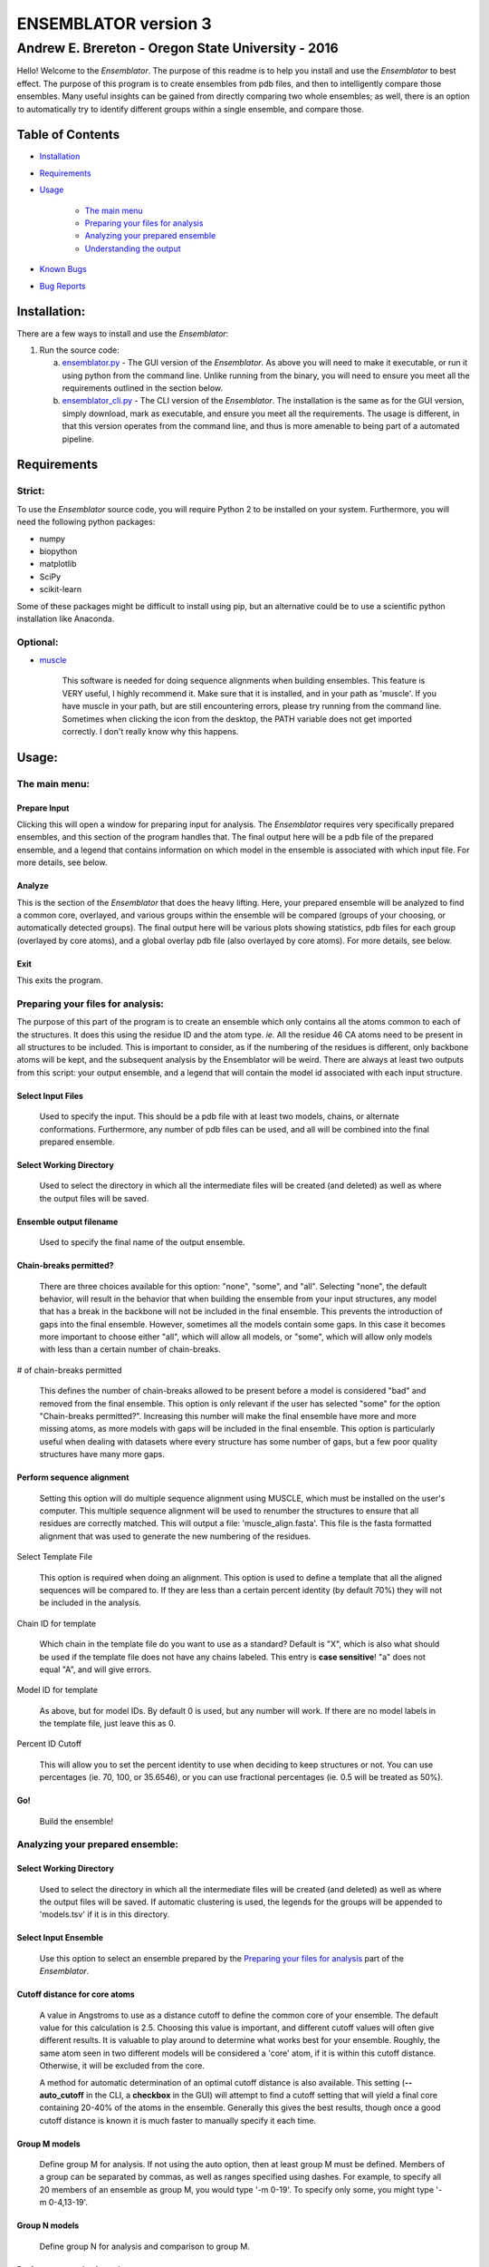 ENSEMBLATOR version 3
=====================

Andrew E. Brereton - Oregon State University - 2016
---------------------------------------------------

Hello! Welcome to the *Ensemblator*. The purpose of this readme is to
help you install and use the *Ensemblator* to best effect. The purpose
of this program is to create ensembles from pdb files, and then to
intelligently compare those ensembles. Many useful insights can be
gained from directly comparing two whole ensembles; as well, there is an
option to automatically try to identify different groups within a single
ensemble, and compare those.

|image|

Table of Contents
~~~~~~~~~~~~~~~~~

-  `Installation <#installation>`__
-  `Requirements <#requirements>`__
-  `Usage <#usage>`__

       -  `The main menu <#the-main-menu>`__
       -  `Preparing your files for
          analysis <#preparing-your-files-for-analysis>`__
       -  `Analyzing your prepared
          ensemble <#analyzing-your-prepared-ensemble>`__
       -  `Understanding the output <#understanding-the-output>`__

-  `Known Bugs <#known-bugs>`__
-  `Bug Reports <#bug-reports>`__

Installation:
~~~~~~~~~~~~~

There are a few ways to install and use the *Ensemblator*:

1. Run the source code:

   a. `ensemblator.py <ensemblator.py>`__ - The GUI version of the
      *Ensemblator*. As above you will need to make it executable, or
      run it using python from the command line. Unlike running from the
      binary, you will need to ensure you meet all the requirements
      outlined in the section below.
   b. `ensemblator\_cli.py <ensemblator_cli.py>`__ - The CLI version of
      the *Ensemblator*. The installation is the same as for the GUI
      version, simply download, mark as executable, and ensure you meet
      all the requirements. The usage is different, in that this version
      operates from the command line, and thus is more amenable to being
      part of a automated pipeline.

Requirements
~~~~~~~~~~~~

Strict:
^^^^^^^

To use the *Ensemblator* source code, you will require Python 2 to be
installed on your system. Furthermore, you will need the following
python packages:

-  numpy
-  biopython
-  matplotlib
-  SciPy
-  scikit-learn

Some of these packages might be difficult to install using pip, but an
alternative could be to use a scientific python installation like
Anaconda.

Optional:
^^^^^^^^^

-  `muscle <http://www.drive5.com/muscle/>`__

       This software is needed for doing sequence alignments when
       building ensembles. This feature is VERY useful, I highly
       recommend it. Make sure that it is installed, and in your path as
       'muscle'. If you have muscle in your path, but are still
       encountering errors, please try running from the command line.
       Sometimes when clicking the icon from the desktop, the PATH
       variable does not get imported correctly. I don't really know why
       this happens.

Usage:
~~~~~~

The main menu:
^^^^^^^^^^^^^^

|image|

Prepare Input
'''''''''''''

Clicking this will open a window for preparing input for analysis. The
*Ensemblator* requires very specifically prepared ensembles, and this
section of the program handles that. The final output here will be a pdb
file of the prepared ensemble, and a legend that contains information on
which model in the ensemble is associated with which input file. For
more details, see below.

Analyze
'''''''

This is the section of the *Ensemblator* that does the heavy lifting.
Here, your prepared ensemble will be analyzed to find a common core,
overlayed, and various groups within the ensemble will be compared
(groups of your choosing, or automatically detected groups). The final
output here will be various plots showing statistics, pdb files for each
group (overlayed by core atoms), and a global overlay pdb file (also
overlayed by core atoms). For more details, see below.

Exit
''''

This exits the program.

Preparing your files for analysis:
^^^^^^^^^^^^^^^^^^^^^^^^^^^^^^^^^^

|image|

The purpose of this part of the program is to create an ensemble which
only contains all the atoms common to each of the structures. It does
this using the residue ID and the atom type. *ie.* All the residue 46 CA
atoms need to be present in all structures to be included. This is
important to consider, as if the numbering of the residues is different,
only backbone atoms will be kept, and the subsequent analysis by the
Ensemblator will be weird. There are always at least two outputs from
this script: your output ensemble, and a legend that will contain the
model id associated with each input structure.

Select Input Files
''''''''''''''''''

    Used to specify the input. This should be a pdb file with at least
    two models, chains, or alternate conformations. Furthermore, any
    number of pdb files can be used, and all will be combined into the
    final prepared ensemble.

Select Working Directory
''''''''''''''''''''''''

    Used to select the directory in which all the intermediate files
    will be created (and deleted) as well as where the output files will
    be saved.

Ensemble output filename
''''''''''''''''''''''''

    Used to specify the final name of the output ensemble.

Chain-breaks permitted?
'''''''''''''''''''''''

    There are three choices available for this option: "none", "some",
    and "all". Selecting "none", the default behavior, will result in
    the behavior that when building the ensemble from your input
    structures, any model that has a break in the backbone will not be
    included in the final ensemble. This prevents the introduction of
    gaps into the final ensemble. However, sometimes all the models
    contain some gaps. In this case it becomes more important to choose
    either "all", which will allow all models, or "some", which will
    allow only models with less than a certain number of chain-breaks.

# of chain-breaks permitted
                           

    This defines the number of chain-breaks allowed to be present before
    a model is considered "bad" and removed from the final ensemble.
    This option is only relevant if the user has selected "some" for the
    option "Chain-breaks permitted?". Increasing this number will make
    the final ensemble have more and more missing atoms, as more models
    with gaps will be included in the final ensemble. This option is
    particularly useful when dealing with datasets where every structure
    has some number of gaps, but a few poor quality structures have many
    more gaps.

Perform sequence alignment
''''''''''''''''''''''''''

    Setting this option will do multiple sequence alignment using
    MUSCLE, which must be installed on the user's computer. This
    multiple sequence alignment will be used to renumber the structures
    to ensure that all residues are correctly matched. This will output
    a file: 'muscle\_align.fasta'. This file is the fasta formatted
    alignment that was used to generate the new numbering of the
    residues.

Select Template File
                    

    This option is required when doing an alignment. This option is used
    to define a template that all the aligned sequences will be compared
    to. If they are less than a certain percent identity (by default
    70%) they will not be included in the analysis.

Chain ID for template
                     

    Which chain in the template file do you want to use as a standard?
    Default is "X", which is also what should be used if the template
    file does not have any chains labeled. This entry is **case
    sensitive**! "a" does not equal "A", and will give errors.

Model ID for template
                     

    As above, but for model IDs. By default 0 is used, but any number
    will work. If there are no model labels in the template file, just
    leave this as 0.

Percent ID Cutoff
                 

    This will allow you to set the percent identity to use when deciding
    to keep structures or not. You can use percentages (ie. 70, 100, or
    35.6546), or you can use fractional percentages (ie. 0.5 will be
    treated as 50%).

Go!
'''

    Build the ensemble!

Analyzing your prepared ensemble:
^^^^^^^^^^^^^^^^^^^^^^^^^^^^^^^^^

|image|

Select Working Directory
''''''''''''''''''''''''

    Used to select the directory in which all the intermediate files
    will be created (and deleted) as well as where the output files will
    be saved. If automatic clustering is used, the legends for the
    groups will be appended to 'models.tsv' if it is in this directory.

Select Input Ensemble
'''''''''''''''''''''

    Use this option to select an ensemble prepared by the `Preparing
    your files for analysis <#preparing-your-files-for-analysis>`__ part
    of the *Ensemblator*.

Cutoff distance for core atoms
''''''''''''''''''''''''''''''

    A value in Angstroms to use as a distance cutoff to define the
    common core of your ensemble. The default value for this calculation
    is 2.5. Choosing this value is important, and different cutoff
    values will often give different results. It is valuable to play
    around to determine what works best for your ensemble. Roughly, the
    same atom seen in two different models will be considered a 'core'
    atom, if it is within this cutoff distance. Otherwise, it will be
    excluded from the core.

    A method for automatic determination of an optimal cutoff distance
    is also available. This setting (**--auto\_cutoff** in the CLI, a
    **checkbox** in the GUI) will attempt to find a cutoff setting that
    will yield a final core containing 20-40% of the atoms in the
    ensemble. Generally this gives the best results, though once a good
    cutoff distance is known it is much faster to manually specify it
    each time.

Group M models
''''''''''''''

    Define group M for analysis. If not using the auto option, then at
    least group M must be defined. Members of a group can be separated
    by commas, as well as ranges specified using dashes. For example, to
    specify all 20 members of an ensemble as group M, you would type '-m
    0-19'. To specify only some, you might type '-m 0-4,13-19'.

Group N models
''''''''''''''

    Define group N for analysis and comparison to group M.

Perform automatic clustering
''''''''''''''''''''''''''''

    This option will allow the user to avoid telling the Ensemblator
    which groups to compare. Instead, the program will do all the
    pairwise analysis, and then use these results to determine the best
    clusters to compare.

Max # of clusters to search for
                               

    Allows the user to specify a maximum number of clusters to identify
    within the ensemble. By default this number is 3. This can be
    increased as high as the user wants, or as low as 2. Higher values
    will not significantly increase the computation time, but can lead
    to less useful results. This value is worth playing around with.

Use average deviation rather than RMSD
''''''''''''''''''''''''''''''''''''''

    As stated, for all calculations and results this will used the
    average deviation rather than the root-mean-square deviation. This
    should be more robust to extreme outliers. This *will* change the
    clusters that are detected using the automatic methods.

Set b-factors in final ensemble equal to inter-LODR (or group M LODR)
'''''''''''''''''''''''''''''''''''''''''''''''''''''''''''''''''''''

    Setting this will result in the final models output having the b
    factors replaced with the Inter-group (if more than one group) or
    Group M LODR. This allows easy visualization in pymol using the
    "spectrum b" command (an example of this is the figure at the top of
    this page).

Understanding the Output:
^^^^^^^^^^^^^^^^^^^^^^^^^

Understanding the Algorithms
''''''''''''''''''''''''''''

Generating the Ensembles
                        

    During the steps involved with preparing the ensemble for input into
    the analysis steps, there are a few important things to note. The
    first thing to know is that every pdb file is going to be separated
    into a unique pdb file (temporarily) for each model, chain, and
    alternate conformation in the original input file. Each combination
    of these factors will end up as a distinct model in the final
    prepared ensemble (eg. **4XRA\_model\_0\_chain\_A\_alt\_A**).

    The next important thing to note is that any atoms that are not
    present in all the models will be removed from the final prepared
    ensemble. For example, if a member of the ensemble has a serine
    mutated to a threonine, the methyl group on the threonine side chain
    will not be present in the final ensemble, and thus will not be
    analyzed directly. The **effects** that it causes on other atoms
    will be analyzed however.

Finding the Best Overlay (the "common core atoms")
                                                  

    The best overlay is determined based on the distance cutoff
    provided, by iteratively overlaying pairs of models. The program
    will first take one pair of models, overlay them using all atoms,
    then identify which atom-pairs (ie. residue 12 Cα for both models)
    are within the distance cutoff specified. If yes, then this atom is
    labeled as a "core atom". Then, the overlay is repeated, but this
    time only considering the core atoms. Then again the new set of core
    atoms is identified, the overlay repeated, etc. etc.

    This step finishes when the same set of core atoms is returned twice
    in a row. The program then records all the core atoms, and moves on
    to the next pair of models. After every pair is finished, the
    "common core" is identified as the atoms that are considered core
    atoms in every pair of models. Then, all the models are overlayed a
    final time, this time only considering the common core atoms. This
    is the final overlay that is used to determine the eeGlobal and
    eeLocal statistics. As well, the features used to cluster the models
    are generated and saved in "pairwise\_analysis.tsv" during this
    step.

Calculating LODR
                

    The locally overlaid dipeptide residual (LODR) is a simple
    distance-based quantity that does not define individual
    conformations but defines how closely two conformations compare.
    Conceptually, it reports information on each residue, by considering
    the dipeptide unit it makes with the previous residue. To calculate
    it, first the dipeptides are overlayed based on the Cα, C, O, N, and
    Cα atoms of the peptide unit preceding the residue, and then the
    LODR-score is defined as the RMSD between the C, O, N and Cα atoms
    in the subsequent peptide unit. Given this definition, no LODR
    values will exist for the first and last residues in a protein (as
    there are not complete peptide units on both sides of these
    residues), or for residues bordering chain-breaks. For more details
    see `this paper by Clark, Tronrud, and Karplus, which describes a
    much older version of the
    Ensemblator. <http://onlinelibrary.wiley.com/doi/10.1002/pro.2714/abstract>`__

Calculating Discrimination Index
                                

    For a given M,N pair of grouped structures, for each of the two
    groups, every atom’s global Discrimination score is calculated as
    the mean pairwise distance between the groups minus the mean
    pairwise distance within the group, divided by the higher of the two
    values:

    **a** = mean(d\ :sub:`intra`)

    **b** = mean(d\ :sub:`inter`)

    *Discrimination Score* = ( **b** - **a** ) / max(\ **b**, **a**)

    Then the Discrimination scores for each atom are averaged across the
    two groups, and a residue-based value is then obtained by averaging
    the values for the N, CA, C, and O atoms of each residue. Another
    Discrimination score for the local backbone conformation comparison
    is similarly calculated for each residue based on the
    locally-overlaid dipeptide residual (LODR) distances. A final
    Discrimination Index for a residue is the average of the global and
    local Discrimination scores. The level of detectable difference
    between the groups increases as the index goes from near 0 to near
    1. In the intermediate ranges, which we subjectively defined as 0.35
    – 0.65, we consider the groups are neither notably similar nor
    notably different; in these ranges, more fine clustering could
    reveal subgroups with more notable differences.

Clustering Methods
                  

    The *distance score* for each pair of models is used to cluster the
    models. The distance score is defined as follows:

        *distance score* = RMSD\ :sub:`c`\ :sup:`p` \*
        RMSD\ :sub:`nc`\ :sup:`1 - p`

        Where:

            -  RMSD\ :sub:`c` is the RMSD of all the core atoms
            -  RMSD\ :sub:`nc` is the RMSD of all the non-core atoms
            -  p is the fraction of atoms in the core

    Using this score (which is similar to a weighted geometric mean)
    places a preferential weighting on things that are more similar,
    rather than things that are more different. In this way, being
    different (which is possible in many ways) contains less information
    about overall similarity than being the same (which is only possible
    in one way). This is best exemplified in the extreme case, where,
    for example, the core RMSD is 0. In this case, the overall distance
    score will be zero, even if the non-core is very different, meaning
    these two molecules will have a high similarity. This is different
    from an equation using sums, in which the deviant not-cores can
    still create distant partners even when the cores are identical.

    The actual clustering performed using this distance metric is an
    Ensemble Clustering method. First, Affinity Propagation (REF) is
    used, finding clusters with a preference value that increases (in
    magnitude) by 1% each iteration, until the number of clusters is the
    same as the number of models. Next, k-means clustering is performed,
    with increasing K (number of clusters). K increases from 2 to N-1,
    and ten iterations for each K value are done (due to the random
    nature of the centroid initializations). These experiments will fill
    a co-occurrence matrix, to be used for Evidence Accumulation (REF),
    which records how often each model is clustered with each other
    model. Finally, Agglomerative hierarchical clustering is performed
    on this co-occurrence matrix, to provide the final clusters used for
    comparisons. The K value used will be whatever provides the highest
    mean Silhouette Score, between 2 and the maximum provided.

The Output Files
''''''''''''''''

'model\_legend.tsv'
                   

    This tab-separated table contains information about which models
    originally belonged to which input files, chains, and alternate
    conformations. As well, if automatic clustering is used and this
    file is present in the working directory, the group ID will be added
    to this legend as an additional column.

'pairwise\_analysis.tsv'
                        

    This tab-separated table contains information about each of the
    pairs of models. From left to right, the columns list: the id of
    model x, the id of model y, the percent of the total atoms in the
    core for this pair, the rmsd for all non-core atoms in the two
    structures, the rmsd for only the core atoms in this pair of
    structures, and the *distance score* calculated for these to
    structures (`see clustering methods for
    explanation <#clustering-methods>`__).

'clustering\_silhouette\_scores.tsv'
                                    

    This tab-separated table contains the calculated mean Silhouette
    Index for each value of K, up to the Maximum Value Observed. This is
    useful to determine why a certain value of K might have been
    selected for the final value for K (whichever has the highest
    silhouette index will be chosen).

'eeGlobal\_out.tsv'
                   

    This tab-separated table contains information each atom in the
    ensemble. From left to right the columns describe: the residue id of
    the atom, the atom type, the RMSD of the atom calculated pairwise
    from group M (ie. the RMSD of all the pairwise distances in group
    M), the same for group N, the same but calculated from each M to N
    pair, the closest distance between any member of M with any member
    of N, the pair of models which actually had that closest approach,
    and whether or not this atom was included in the common core
    calculated for the ensemble, as well as the Global Discrimination
    score for each atom.

'eeLocal\_out.tsv':
                   

    This tab-separated table contains information about the LODR
    calculated for each residue. The columns list from left to right:
    the residue id, the RMS of the LODR calculated for each pair of
    structures in group M, the same for group N, the same for each M to
    N pair, the minimum LODR for any member of M compared with any
    member of N, and which pair was that closest, as well as the LODR
    Discrimination score.

'sil\_scores.tsv':
                  

    This tab-separated table contains information about the quality of
    the clusters discovered. The columns are the model id, the group id,
    and the score. The silhouette score is defined (from wikipedia) as:

        The silhouette value is a measure of how similar an object is to
        its own cluster (cohesion) compared to other clusters
        (separation). The silhouette ranges from -1 to 1, where a high
        value indicates that the object is well matched to its own
        cluster and poorly matched to neighboring clusters. If most
        objects have a high value, then the clustering configuration is
        appropriate. If many points have a low or negative value, then
        the clustering configuration may have too many or too few
        clusters.

eeGlobal Results
                

|image|

A graph of some of the data from 'eeGlobal\_out.tsv'. This plot is
showing the RMSD (or average deviation) of *just the backbone atoms* for
each group, between the groups, as well as showing the closest approach
distance between between any pair from the groups. Particularly
interesting are areas where the inter-group RMSD or the closest approach
are higher than the Group M or Group N RMSD, indicating a region where
the deviation between groups is higher than within either group.

eeLocal Results
               

|image|

A graph of some of the data from 'eeLocal\_out.tsv'. This plot is
showing the RMS-LODR (or average LODR) of *just the backbone atoms* for
each group, between the groups, as well as showing the smallest
difference in LODR between any pair from the groups. Particularly
interesting are areas where the inter-group RMSD or the closest approach
are higher than the Group M or Group N RMS-LODR, indicating a region
where the deviation in local conformation between groups is higher than
within either group.

Clustering Dendrogram
                     

|image|

A dendrogram depicting the results from the agglomerative hierarchical
clustering, with models labelled by ID, and cluster identity labelled by
color.

Discrimination Index Results
                            

|image|

A graph showing the Discrimination Index calculated for the ensembles.
Where this value is closer to 1, the two ensembles are significantly
different. Where this value is close to zero, the two ensembles are
insignificantly different. In between, highlighted by a transparent grey
box, it is more difficult to draw conclusions about whether the
ensembles are significantly different or not. The mean Discrimination
Index (shown in red) is the mean of both the Global and Local
Discrimination scores, and usually is the most useful metric for
identifying regions of interest between two ensembles.

The Final Overlays
                  

|image|

The final overlay of structures is the overlay calculated by using the
first model in the ensemble as a reference structure, and aligning all
the other models to this first model, using only the common core atoms
determined depending on your distance cutoff. Typically this file will
be named something like "global\_overlay\_X.X.pdb". The model numbers in
this file correspond to the key in "model\_legend.tsv", **though please
note that pymol begins reporting the first model as "1", when actually
it is "0"** . As well, this pdb file will be split into pdb files for
each group in the analysis, without changing the overlay. This is to
make it easier to make figures like the one above, comparing two groups.
Finally, these PDB files will have the model name in the PDB file, next
to the MODEL and TER lines.

Known Bugs:
~~~~~~~~~~~

-  IO errors on Windows.

       This is a result of the rate at which the *Ensemblator* saves and
       deletes intermediate files. It seems to be too fast for Windows
       (to scan using Windows Defender), and sometimes results in a
       permission error that crashes the system. It's still possible to
       use the *Ensemblator* on Windows, but you will have to click "Go"
       again and again. It's basically unusable and would require a
       considerable rewrite to get things working smoothly on Windows.
       For now, I don't have any options for you.

-  command 'muscle -in <somefile> -out <somefile>' not found. (Even
   though you really do have muscle installed)

       This is a PATH related problem. Starting the *Ensemblator* from
       the command line using the source code seems to resolve this, as
       long as you really do have muscle in your path as 'muscle'. (eg.
       bash>$ python *Ensemblator*.py)

Bug Reports:
~~~~~~~~~~~~

Please submit any issues if you have a bug!

.. |image| image:: screenshots/all3.png
.. |image| image:: screenshots/main_menu.png
.. |image| image:: screenshots/prepare_input.png
.. |image| image:: screenshots/analyze_ensemble.png
.. |image| image:: screenshots/eeGLOBAL_dcut.2.5.png
.. |image| image:: screenshots/eeLocal.png
.. |image| image:: screenshots/dendrogram_example.png
.. |image| image:: screenshots/silhouette_example.png
.. |image| image:: screenshots/example.png

